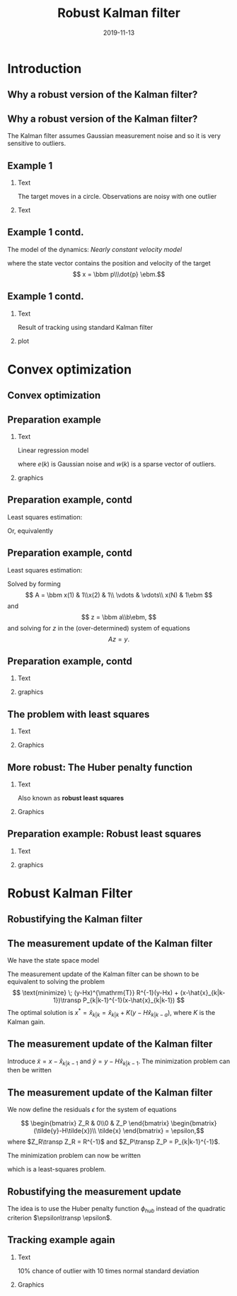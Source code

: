 #+OPTIONS: toc:nil 
# #+LaTeX_CLASS: koma-article 
#+LaTeX_CLASS: beamer
#+LATEX_CLASS_OPTIONS: [presentation,aspectratio=169]
#+OPTIONS: H:2
#+LaTeX_HEADER: \usepackage{khpreamble}
#+LaTeX_HEADER: \usepackage{xcolor}
#+LaTeX_HEADER: \newcommand{\sign}{\mathrm{sign}}
#+LaTeX_HEADER: \renewcommand{\transp}{^{\mathrm{T}}}

#+title: Robust Kalman filter
#+date: 2019-11-13
* What do I want the students to understand? 			   :noexport:
** Convex optimization is fast and powerful
** How to formulate a convex opimization problem
** Robustify KF by 1-norm regularization

* What will the students do? 					   :noexport:
** Install cvx
** Modify their own kf
** Run tests with different values of regularization parameter


* Introduction
** Why a robust version of the Kalman filter?
** Why a robust version of the Kalman filter?
   The Kalman filter assumes Gaussian measurement noise and so it is very sensitive to outliers. 
** Example 1
*** Text
    :PROPERTIES:
    :BEAMER_col: 0.3
    :END:
# Tracking in 2d 
    The target moves in a circle. Observations are noisy with one outlier
*** Text
    :PROPERTIES:
    :BEAMER_col: 0.7
    :END:
   \begin{center}
   \includegraphics[width=0.9\linewidth]{circular-movement-crop}
   \end{center}
** Example 1 contd. 
   The model of the dynamics: /Nearly constant velocity model/
   \begin{equation*}
   x(k+1) = \bbm I & hI\\ 0 & I \ebm x(k) + \bbm \frac{h^2}{2} I\\hI\ebm v(k),
   \end{equation*}
   where the state vector contains the position and velocity of the target
   \[ x = \bbm p\\\dot{p} \ebm.\]
** Example 1 contd.
*** Text
    :PROPERTIES:
    :BEAMER_col: 0.3
    :END:
   Result of tracking using standard Kalman filter
*** plot
    :PROPERTIES:
    :BEAMER_col: 0.7
    :END:
   \begin{center}
   \includegraphics[width=0.9\linewidth]{circular-movement-kf-crop}
   \end{center}
* Convex optimization
** Convex optimization
   \begin{center}
   \includegraphics[width=0.7\linewidth]{cvx-book.png}
   \end{center}

** Preparation example
*** Text
    :PROPERTIES:
    :BEAMER_col: 0.4
    :END:
   Linear regression model
   \begin{equation*}
   y(k) = ax(k) + b + e(k) + w(k), 
   \end{equation*}
   where $e(k)$ is Gaussian noise and $w(k)$ is a sparse vector of outliers.
*** graphics
    :PROPERTIES:
    :BEAMER_col: 0.6
    :END:
    #+BEGIN_CENTER 
     \includegraphics[width=\linewidth]{least_squares_example}
    #+END_CENTER

** Preparation example, contd
   Least squares estimation:
   \begin{equation*}
    \text{minimize} \; ||y - ax - b||_2\\
   \end{equation*}
   Or, equivalently
   \begin{align*}
    \text{minimize} \; & ||\epsilon||_2\\
    \text{subject to} \; & \epsilon = y - ax-b
   \end{align*}

** Preparation example, contd
   Least squares estimation:
   \begin{equation*}
    \text{minimize} \; ||y - ax - b||_2\\
   \end{equation*}
   Solved by forming 
   \[ A = \bbm x(1) & 1\\x(2) & 1\\ \vdots & \vdots\\ x(N) & 1\ebm \]
   and
   \[ z = \bbm a\\b\ebm, \]
   and solving for $z$ in the (over-determined) system of equations
   \[ Az = y. \]

** Preparation example, contd
*** Text
    :PROPERTIES:
    :BEAMER_col: 0.4
    :END:
   \begin{equation*}
    \text{minimize} \; ||y - ax - b||_2\\
   \end{equation*}
*** graphics
    :PROPERTIES:
    :BEAMER_col: 0.6
    :END:
    #+BEGIN_CENTER 
     \includegraphics[width=\linewidth]{least_squares_regression}
    #+END_CENTER

** The problem with least squares
*** Text
    :PROPERTIES:
    :BEAMER_col: 0.4
    :END:
   \begin{align*}
    \text{minimize} \; &\sum_k \phi_{S}(\epsilon_k)\\
    \text{where} \; \phi_S(u) &= u^2
   \end{align*}
   
*** Graphics
    :PROPERTIES:
    :BEAMER_col: 0.6
    :END:

   #+BEGIN_LaTeX
        \begin{center}
          \begin{tikzpicture}
            \begin{axis}[
              width=8cm,
              height=6cm,
              ylabel=penalty,
              xlabel=residual,
              ]
              \addplot[red, thick, no marks, domain=-4:4, samples=201] {x^2};
            \end{axis}
          \end{tikzpicture}
        \end{center}
        
   #+END_LaTeX

** More robust: The Huber penalty function
*** Text
    :PROPERTIES:
    :BEAMER_col: 0.4
    :END:
    Also known as *robust least squares*
   \begin{align*}
    \text{minimize} \; &\sum_k \phi_{hub}(\epsilon_k)\\
    \text{where}\; \phi_{hub}(u) &= \begin{cases} u^2 & |u| \le M\\ M(2|u|-M) & |u| > M \end{cases}
   \end{align*}

*** Graphics
    :PROPERTIES:
    :BEAMER_col: 0.6
    :END:
   #+BEGIN_LaTeX
        \begin{center}
          \begin{tikzpicture}
            \begin{axis}[
              width=8cm,
              height=6cm,
              ylabel=penalty,
              xlabel=residual,
              ]
              \addplot[red, thick, no marks, domain=-4:4, samples=201] {x^2};
              \addplot[orange!90!black, thick, no marks, domain=-4:-1, samples=201] {2*abs(x)-1};
              \addplot[orange!90!black, thin, no marks, domain=-1:1, samples=201] {x^2};
              \addplot[orange!90!black, thick, no marks, domain=1:4, samples=201] {2*abs(x)-1};
            \end{axis}
          \end{tikzpicture}
        \end{center}
        
   #+END_LaTeX
** Preparation example: Robust least squares
*** Text
    :PROPERTIES:
    :BEAMER_col: 0.4
    :END:
   \begin{equation*}
    \text{minimize} \; &\sum_k \phi_{hub}(\epsilon_k)\\
   \end{equation*}
*** graphics
    :PROPERTIES:
    :BEAMER_col: 0.6
    :END:
    #+BEGIN_CENTER 
     \includegraphics[width=\linewidth]{robust_least_squares_regression}
    #+END_CENTER



* Robust Kalman Filter
** Robustifying the Kalman filter
** The measurement update of the Kalman filter
   We have the state space model
   \begin{align*}
   x(k+1) &= Fx(k) + v(k)\\
   y(k) &= Hx(k) + e(k) + z(k)\\
   e &\sim \mathcal{N}(0,R)\\
   v &\sim \mathcal{N}(0,Q)
   \end{align*}
   The measurement update of the Kalman filter can be shown to be equivalent to solving the problem
   \[ \text{minimize} \; (y-Hx)^{\mathrm{T}} R^{-1}(y-Hx) + (x-\hat{x}_{k|k-1})\transp P_{k|k-1}^{-1}(x-\hat{x}_{k|k-1}) \]
   The optimal solution is \( x^*=\hat{x}_{k|k} = \hat{x}_{k|k} + K(y-H\hat{x}_{k|k-a}),\) where $K$ is the Kalman gain.
** The measurement update of the Kalman filter
   Introduce $\tilde{x} = x - \hat{x}_{k|k-1}$ and $\tilde{y} = y - H\hat{x}_{k|k-1}$. 
   The minimization problem can then be written
   \begin{align*}
   \text{minimize} \quad  &(y-Hx)^{\mathrm{T}} R^{-1}(y-Hx) + (x-\hat{x}_{k|k-1})\transp P_{k|k-1}^{-1}(x-\hat{x}_{k|k-1})\\
     & \quad = (\tilde{y} -H\tilde{x})\transp R^{-1}(\tilde{y}-H\tilde{x}) + \tilde{x}\transp P_{k|k-1}^{-1}\tilde{x}
    \end{align*}
** The measurement update of the Kalman filter
   We now define the residuals $\epsilon$ for the system of equations
   # \[ \begin{bmatrix} Z_R(y-H\tilde{x})\\ Z_P \tilde{x} \end{bmatrix} = \epsilon\]
   \[ \begin{bmatrix} Z_R & 0\\0 & Z_P \end{bmatrix} \begin{bmatrix}(\tilde{y}-H\tilde{x})\\ \tilde{x} \end{bmatrix} = \epsilon,\]
   where $Z_R\transp Z_R = R^{-1}$ and $Z_P\transp Z_P = P_{k|k-1}^{-1}$. 

   The minimization problem can now be written
   \begin{align*}
   \text{minimize} \quad  & \epsilon\transp\epsilon \\
   \text{subject to} \quad & \begin{bmatrix} Z_R & 0\\0 & Z_P \end{bmatrix} \begin{bmatrix}(\tilde{y}-H\tilde{x})\\ \tilde{x} \end{bmatrix} = \epsilon,
    \end{align*}
    which is a least-squares problem.
** Robustifying the measurement update
   The idea is to use the Huber penalty function $\phi_{hub}$ instead of the quadratic criterion $\epsilon\transp \epsilon$.
   \begin{align*}
    \text{minimize} \quad & \sum_{i=1}^{n+m} \phi_{hub}\big( \epsilon(i)\big) \\
   \text{subject to} \quad & \begin{bmatrix} Z_R & 0\\0 & Z_P \end{bmatrix} \begin{bmatrix}(\tilde{y}-H\tilde{x})\\ \tilde{x} \end{bmatrix} = \epsilon,
    \end{align*}


** Tracking example again
*** Text
    :PROPERTIES:
    :BEAMER_col: 0.3
    :END:   
10% chance of outlier with 10 times normal standard deviation

*** Graphics
    :PROPERTIES:
    :BEAMER_col: 0.7
    :END:
   \begin{center}
   \includegraphics[width=0.9\linewidth]{circular_movement_rkf}
   \end{center}


* Old stuff							   :noexport:
** The measurement update of the Kalman filter
   Once the optimal solution $\tilde{x}^*$ and $e^*$ is found to the optimization problem
   \begin{align*}
    & \; = \begin{bmatrix}e\transp & \tilde{x}\transp \end{bmatrix} W \begin{bmatrix} e\\ \tilde{x} \end{bmatrix}\\
   & \tilde{y} = H\tilde{x} + e
   \end{align*}
   then the updated estimate is calculated as 
   \[ \hat{x}_{k|k} = \hat{x}_{k|k-1} + \tilde{x}^*\]
   the optimization problem has a closed-form solution $\tilde{x} = K\tilde{y} = K(y - Hx_{k|k-1})$, where $K$ is the Kalman gain. 
** The measurement update of the Kalman filter
   We have the state space model
   \begin{align*}
   x(k+1) &= Fx(k) + v(k)\\
   y(k) &= Hx(k) + e(k) + z(k)
   \end{align*}
   where
   \begin{align*}
   e &\sim \mathcal{N}(0,R)\\
   v &\sim \mathcal{N}(0,Q)
   \end{align*}
   The measurement update of the Kalman filter can be shown to be equivalent to solving the problem
   \[ \text{minimize} \; e^{\mathrm{T}} R^{-1} e + (x-\hat{x}_{k|k-1})\transp P_{k|k-1}^{-1}(x-\hat{x}_{k|k-1}) \]
   \[ \text{subject to}\quad y = Hx + e \]
   with variables $e$ and $x$.
** The measurement update of the Kalman filter
   The minimization problem can be written
   \begin{align*}
    \text{minimize} \quad & e\transp R^{-1} e + (x-\hat{x}_{k|k-1})\transp P_{k|k-1}^{-1}(x-\hat{x}_{k|k-1}) \\
    & \; = \begin{bmatrix}e\transp & (x-\hat{x}_{k|k-1})\transp \end{bmatrix} \begin{bmatrix} R^{-1} & 0\\0 &  P_{k|k-1}^{-1} \end{bmatrix} \begin{bmatrix} e\\x-\hat{x}_{k|k-1} \end{bmatrix}\\
    & \; = \begin{bmatrix}e\transp & \tilde{x}\transp \end{bmatrix} W \begin{bmatrix} e\\ \tilde{x} \end{bmatrix}\\
   \text{subject to}\quad & y = Hx + e  = H(\hat{x}_{k|k-1} + \tilde{x}) + e, \; \text{or}\\
   & \tilde{y} = H\tilde{x} + e
   \end{align*}
   with variables $e$ and $\tilde{x}$.
** The measurement update of the Kalman filter
   Once the optimal solution $\tilde{x}^*$ and $e^*$ is found to the optimization problem
   \begin{align*}
    & \; = \begin{bmatrix}e\transp & \tilde{x}\transp \end{bmatrix} W \begin{bmatrix} e\\ \tilde{x} \end{bmatrix}\\
   & \tilde{y} = H\tilde{x} + e
   \end{align*}
   then the updated estimate is calculated as 
   \[ \hat{x}_{k|k} = \hat{x}_{k|k-1} + \tilde{x}^*\]
   the optimization problem has a closed-form solution $\tilde{x} = K\tilde{y} = K(y - Hx_{k|k-1})$, where $K$ is the Kalman gain. 

** Kalman update alternative form
   The minization problem solved in the measurement update of the Kalman filter can be shown (next slide) to be equivalent to the problem
   \[ \text{minimize} \; (\tilde{y}-z)^{\mathrm{T}} W (\tilde{y}-z) \]
   with variable $z$. To compute $W$, first compute the Kalman gain
   \[ K = PH^{\mathrm{T}}(HPH^{\mathrm{T}} + R)^{-1}, \]
   and then
   \[ W = (I-HK)^{\mathrm{T}} R^{-1} (I-HK) + K^{\mathrm{T}} P^{-1} K. \]
   
   The update is finally computed as
   \[ x = \hat{x}_{k|k-1} + K(e-z) \]
** Obtaining the alternative form
   Start with the criterion 
   \[ \text{minimize} \; w^{\mathrm{T}} R^{-1} w + (x-\hat{x}_{k|k-1})P^{-1}(x-\hat{x}_{k|k-1})\]
   Substitute    \[ x = \hat{x}_{k|k-1} + K\tilde{y}, \]
   \[ e = y - Cx\] 
   and use the identity \[\tilde{y} = y-H\hat{x}_{k|k-1}.\] The alternative form follows.

*** Notes							   :noexport:
    
